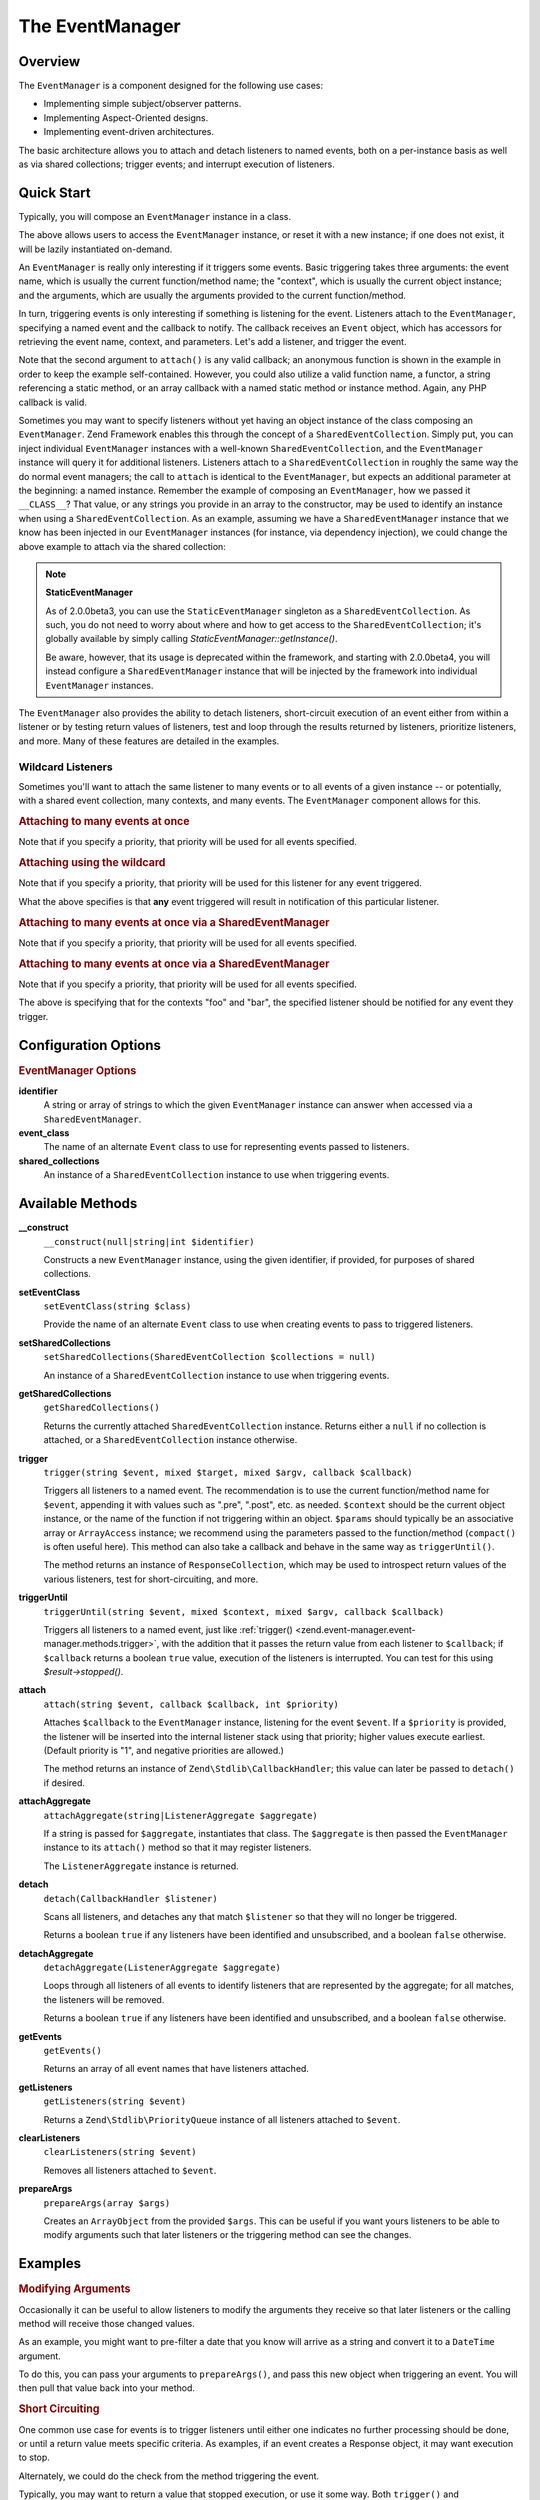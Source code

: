 
.. _zend.event-manager.event-manager:

The EventManager
================


.. _zend.event-manager.event-manager.intro:

Overview
--------

The ``EventManager`` is a component designed for the following use cases:

- Implementing simple subject/observer patterns.

- Implementing Aspect-Oriented designs.

- Implementing event-driven architectures.

The basic architecture allows you to attach and detach listeners to named events, both on a per-instance basis as well as via shared collections; trigger events; and interrupt execution of listeners.


.. _zend.event-manager.event-manager.quick-start:

Quick Start
-----------

Typically, you will compose an ``EventManager`` instance in a class.

.. code-block:: php
   :linenos:

   use Zend\EventManager\EventCollection;
   use Zend\EventManager\EventManager;
   use Zend\EventManager\EventManagerAware;

   class Foo implements EventManagerAware
   {
       protected $events;

       public function setEventManager(EventCollection $events)
       {
           $events->setIdentifiers(array(
               __CLASS__,
               get_called_class(),
           ));
           $this->events = $events;
           return $this;
       }

       public function getEventManager()
       {
           if (null === $this->events) {
               $this->setEventManager(new EventManager());
           }
           return $this->events;
       }
   }

The above allows users to access the ``EventManager`` instance, or reset it with a new instance; if one does not exist, it will be lazily instantiated on-demand.

An ``EventManager`` is really only interesting if it triggers some events. Basic triggering takes three arguments: the event name, which is usually the current function/method name; the "context", which is usually the current object instance; and the arguments, which are usually the arguments provided to the current function/method.

.. code-block:: php
   :linenos:

   class Foo
   {
       // ... assume events definition from above

       public function bar($baz, $bat = null)
       {
           $params = compact('baz', 'bat');
           $this->getEventManager()->trigger(__FUNCTION__, $this, $params);
       }
   }

In turn, triggering events is only interesting if something is listening for the event. Listeners attach to the ``EventManager``, specifying a named event and the callback to notify. The callback receives an ``Event`` object, which has accessors for retrieving the event name, context, and parameters. Let's add a listener, and trigger the event.

.. code-block:: php
   :linenos:

   use Zend\Log\Factory as LogFactory;

   $log = LogFactory($someConfig);
   $foo = new Foo();
   $foo->getEventManager()->attach('bar', function ($e) use ($log) {
       $event  = $e->getName();
       $target = get_class($e->getTarget());
       $params = json_encode($e->getParams());

       $log->info(sprintf(
           '%s called on %s, using params %s',
           $event,
           $target,
           $params
       ));
   });

   // Results in log message:
   $foo->bar('baz', 'bat');
   // reading: bar called on Foo, using params {"baz" : "baz", "bat" : "bat"}"

Note that the second argument to ``attach()`` is any valid callback; an anonymous function is shown in the example in order to keep the example self-contained. However, you could also utilize a valid function name, a functor, a string referencing a static method, or an array callback with a named static method or instance method. Again, any PHP callback is valid.

Sometimes you may want to specify listeners without yet having an object instance of the class composing an ``EventManager``. Zend Framework enables this through the concept of a ``SharedEventCollection``. Simply put, you can inject individual ``EventManager`` instances with a well-known ``SharedEventCollection``, and the ``EventManager`` instance will query it for additional listeners. Listeners attach to a ``SharedEventCollection`` in roughly the same way the do normal event managers; the call to ``attach`` is identical to the ``EventManager``, but expects an additional parameter at the beginning: a named instance. Remember the example of composing an ``EventManager``, how we passed it ``__CLASS__``? That value, or any strings you provide in an array to the constructor, may be used to identify an instance when using a ``SharedEventCollection``. As an example, assuming we have a ``SharedEventManager`` instance that we know has been injected in our ``EventManager`` instances (for instance, via dependency injection), we could change the above example to attach via the shared collection:

.. code-block:: php
   :linenos:

   use Zend\Log\Factory as LogFactory;

   // Assume $events is a Zend\EventManager\SharedEventManager instance

   $log = LogFactory($someConfig);
   $events->attach('Foo', 'bar', function ($e) use ($log) {
       $event  = $e->getName();
       $target = get_class($e->getTarget());
       $params = json_encode($e->getParams());

       $log->info(sprintf(
           '%s called on %s, using params %s',
           $event,
           $target,
           $params
       ));
   });

   // Later, instantiate Foo:
   $foo = new Foo();
   $foo->getEventManager()->setSharedEventCollection($events);

   // And we can still trigger the above event:
   $foo->bar('baz', 'bat');
   // results in log message:
   // bar called on Foo, using params {"baz" : "baz", "bat" : "bat"}"

.. note::
   **StaticEventManager**

   As of 2.0.0beta3, you can use the ``StaticEventManager`` singleton as a ``SharedEventCollection``. As such, you do not need to worry about where and how to get access to the ``SharedEventCollection``; it's globally available by simply calling *StaticEventManager::getInstance()*.


   Be aware, however, that its usage is deprecated within the framework, and starting with 2.0.0beta4, you will instead configure a ``SharedEventManager`` instance that will be injected by the framework into individual ``EventManager`` instances.


The ``EventManager`` also provides the ability to detach listeners, short-circuit execution of an event either from within a listener or by testing return values of listeners, test and loop through the results returned by listeners, prioritize listeners, and more. Many of these features are detailed in the examples.


.. _zend.event-manager.event-manager.quick-start.wildcard:

Wildcard Listeners
^^^^^^^^^^^^^^^^^^

Sometimes you'll want to attach the same listener to many events or to all events of a given instance -- or potentially, with a shared event collection, many contexts, and many events. The ``EventManager`` component allows for this.


.. _zend.event-manager.event-manager.quick-start.wildcard.many:

.. rubric:: Attaching to many events at once

.. code-block:: php
   :linenos:

   $events = new EventManager();
   $events->attach(array('these', 'are', 'event', 'names'), $callback);

Note that if you specify a priority, that priority will be used for all events specified.


.. _zend.event-manager.event-manager.quick-start.wildcard.wildcard:

.. rubric:: Attaching using the wildcard

.. code-block:: php
   :linenos:

   $events = new EventManager();
   $events->attach('*', $callback);

Note that if you specify a priority, that priority will be used for this listener for any event triggered.

What the above specifies is that **any** event triggered will result in notification of this particular listener.


.. _zend.event-manager.event-manager.quick-start.wildcard.shared-many:

.. rubric:: Attaching to many events at once via a SharedEventManager

.. code-block:: php
   :linenos:

   $events = new SharedEventManager();
   // Attach to many events on the context "foo"
   $events->attach('foo', array('these', 'are', 'event', 'names'), $callback);

   // Attach to many events on the contexts "foo" and "bar"
   $events->attach(array('foo', 'bar'), array('these', 'are', 'event', 'names'), $callback);

Note that if you specify a priority, that priority will be used for all events specified.


.. _zend.event-manager.event-manager.quick-start.wildcard.shared-wildcard:

.. rubric:: Attaching to many events at once via a SharedEventManager

.. code-block:: php
   :linenos:

   $events = new SharedEventManager();
   // Attach to all events on the context "foo"
   $events->attach('foo', '*', $callback);

   // Attach to all events on the contexts "foo" and "bar"
   $events->attach(array('foo', 'bar'), '*', $callback);

Note that if you specify a priority, that priority will be used for all events specified.

The above is specifying that for the contexts "foo" and "bar", the specified listener should be notified for any event they trigger.


.. _zend.event-manager.event-manager.options:

Configuration Options
---------------------

.. rubric:: EventManager Options

**identifier**
   A string or array of strings to which the given ``EventManager`` instance can answer when accessed via a ``SharedEventManager``.


**event_class**
   The name of an alternate ``Event`` class to use for representing events passed to listeners.


**shared_collections**
   An instance of a ``SharedEventCollection`` instance to use when triggering events.



.. _zend.event-manager.event-manager.methods:

Available Methods
-----------------


.. _zend.event-manager.event-manager.methods.constructor:

**__construct**
   ``__construct(null|string|int $identifier)``


   Constructs a new ``EventManager`` instance, using the given identifier, if provided, for purposes of shared collections.



.. _zend.event-manager.event-manager.methods.set-event-class:

**setEventClass**
   ``setEventClass(string $class)``


   Provide the name of an alternate ``Event`` class to use when creating events to pass to triggered listeners.



.. _zend.event-manager.event-manager.methods.set-shared-collections:

**setSharedCollections**
   ``setSharedCollections(SharedEventCollection $collections = null)``


   An instance of a ``SharedEventCollection`` instance to use when triggering events.



.. _zend.event-manager.event-manager.methods.get-shared-collections:

**getSharedCollections**
   ``getSharedCollections()``


   Returns the currently attached ``SharedEventCollection`` instance. Returns either a ``null`` if no collection is attached, or a ``SharedEventCollection`` instance otherwise.



.. _zend.event-manager.event-manager.methods.trigger:

**trigger**
   ``trigger(string $event, mixed $target, mixed $argv, callback $callback)``


   Triggers all listeners to a named event. The recommendation is to use the current function/method name for ``$event``, appending it with values such as ".pre", ".post", etc. as needed. ``$context`` should be the current object instance, or the name of the function if not triggering within an object. ``$params`` should typically be an associative array or ``ArrayAccess`` instance; we recommend using the parameters passed to the function/method (``compact()`` is often useful here). This method can also take a callback and behave in the same way as ``triggerUntil()``.


   The method returns an instance of ``ResponseCollection``, which may be used to introspect return values of the various listeners, test for short-circuiting, and more.



.. _zend.event-manager.event-manager.methods.trigger-until:

**triggerUntil**
   ``triggerUntil(string $event, mixed $context, mixed $argv, callback $callback)``


   Triggers all listeners to a named event, just like :ref:`trigger() <zend.event-manager.event-manager.methods.trigger>`, with the addition that it passes the return value from each listener to ``$callback``; if ``$callback`` returns a boolean ``true`` value, execution of the listeners is interrupted. You can test for this using *$result->stopped()*.



.. _zend.event-manager.event-manager.methods.attach:

**attach**
   ``attach(string $event, callback $callback, int $priority)``


   Attaches ``$callback`` to the ``EventManager`` instance, listening for the event ``$event``. If a ``$priority`` is provided, the listener will be inserted into the internal listener stack using that priority; higher values execute earliest. (Default priority is "1", and negative priorities are allowed.)


   The method returns an instance of ``Zend\Stdlib\CallbackHandler``; this value can later be passed to ``detach()`` if desired.



.. _zend.event-manager.event-manager.methods.attach-aggregate:

**attachAggregate**
   ``attachAggregate(string|ListenerAggregate $aggregate)``


   If a string is passed for ``$aggregate``, instantiates that class. The ``$aggregate`` is then passed the ``EventManager`` instance to its ``attach()`` method so that it may register listeners.


   The ``ListenerAggregate`` instance is returned.



.. _zend.event-manager.event-manager.methods.detach:

**detach**
   ``detach(CallbackHandler $listener)``


   Scans all listeners, and detaches any that match ``$listener`` so that they will no longer be triggered.


   Returns a boolean ``true`` if any listeners have been identified and unsubscribed, and a boolean ``false`` otherwise.



.. _zend.event-manager.event-manager.methods.detach-aggregate:

**detachAggregate**
   ``detachAggregate(ListenerAggregate $aggregate)``


   Loops through all listeners of all events to identify listeners that are represented by the aggregate; for all matches, the listeners will be removed.


   Returns a boolean ``true`` if any listeners have been identified and unsubscribed, and a boolean ``false`` otherwise.



.. _zend.event-manager.event-manager.methods.get-events:

**getEvents**
   ``getEvents()``


   Returns an array of all event names that have listeners attached.



.. _zend.event-manager.event-manager.methods.get-listeners:

**getListeners**
   ``getListeners(string $event)``


   Returns a ``Zend\Stdlib\PriorityQueue`` instance of all listeners attached to ``$event``.



.. _zend.event-manager.event-manager.methods.clear-listeners:

**clearListeners**
   ``clearListeners(string $event)``


   Removes all listeners attached to ``$event``.



.. _zend.event-manager.event-manager.methods.prepare-args:

**prepareArgs**
   ``prepareArgs(array $args)``


   Creates an ``ArrayObject`` from the provided ``$args``. This can be useful if you want yours listeners to be able to modify arguments such that later listeners or the triggering method can see the changes.



.. _zend.event-manager.event-manager.examples:

Examples
--------


.. _zend.event-manager.event-manager.examples.modifying-args:

.. rubric:: Modifying Arguments

Occasionally it can be useful to allow listeners to modify the arguments they receive so that later listeners or the calling method will receive those changed values.

As an example, you might want to pre-filter a date that you know will arrive as a string and convert it to a ``DateTime`` argument.

To do this, you can pass your arguments to ``prepareArgs()``, and pass this new object when triggering an event. You will then pull that value back into your method.

.. code-block:: php
   :linenos:

   class ValueObject
   {
       // assume a composed event manager

       function inject(array $values)
       {
           $argv = compact('values');
           $argv = $this->getEventManager()->prepareArgs($argv);
           $this->getEventManager()->trigger(__FUNCTION__, $this, $argv);
           $date = isset($argv['values']['date']) ? $argv['values']['date'] : new DateTime('now');

           // ...
       }
   }

   $v = new ValueObject();

   $v->getEventManager()->attach('inject', function($e) {
       $values = $e->getParam('values');
       if (!$values) {
           return;
       }
       if (!isset($values['date'])) {
           $values['date'] = new DateTime('now');
           return;
       }
       $values['date'] = new Datetime($values['date']);
   });

   $v->inject(array(
       'date' => '2011-08-10 15:30:29',
   ));


.. _zend.event-manager.event-manager.examples.short-circuiting:

.. rubric:: Short Circuiting

One common use case for events is to trigger listeners until either one indicates no further processing should be done, or until a return value meets specific criteria. As examples, if an event creates a Response object, it may want execution to stop.

.. code-block:: php
   :linenos:

   $listener = function($e) {
       // do some work

       // Stop propagation and return a response
       $e->stopPropagation(true);
       return $response;
   };

Alternately, we could do the check from the method triggering the event.

.. code-block:: php
   :linenos:

   class Foo implements DispatchableInterface
   {
       // assume composed event manager

       public function dispatch(Request $request, Response $response = null)
       {
           $argv = compact('request', 'response');
           $results = $this->getEventManager()->triggerUntil(__FUNCTION__, $this, $argv, function($v) {
               return ($v instanceof Response);
           });
       }
   }

Typically, you may want to return a value that stopped execution, or use it some way. Both ``trigger()`` and ``triggerUntil()`` return a ``ResponseCollection`` instance; call its ``stopped()`` method to test if execution was stopped, and ``last()`` method to retrieve the return value from the last executed listener:

.. code-block:: php
   :linenos:

   class Foo implements DispatchableInterface
   {
       // assume composed event manager

       public function dispatch(Request $request, Response $response = null)
       {
           $argv = compact('request', 'response');
           $results = $this->getEventManager()->triggerUntil(__FUNCTION__, $this, $argv, function($v) {
               return ($v instanceof Response);
           });

           // Test if execution was halted, and return last result:
           if ($results->stopped()) {
               return $results->last();
           }

           // continue...
       }
   }


.. _zend.event-manager.event-manager.examples.priority:

.. rubric:: Assigning Priority to Listeners

One use case for the ``EventManager`` is for implementing caching systems. As such, you often want to check the cache early, and save to it late.

The third argument to ``attach()`` is a priority value. The higher this number, the earlier that listener will execute; the lower it is, the later it executes. The value defaults to 1, and values will trigger in the order registered within a given priority.

So, to implement a caching system, our method will need to trigger an event at method start as well as at method end. At method start, we want an event that will trigger early; at method end, an event should trigger late.

Here is the class in which we want caching:

.. code-block:: php
   :linenos:

   class SomeValueObject
   {
       // assume it composes an event manager

       public function get($id)
       {
           $params = compact('id');
           $results = $this->getEventManager()->trigger('get.pre', $this, $params);

           // If an event stopped propagation, return the value
           if ($results->stopped()) {
               return $results->last();
           }

           // do some work...

           $params['__RESULT__'] = $someComputedContent;
           $this->getEventManager()->trigger('get.post', $this, $params);
       }
   }

Now, let's create a ``ListenerAggregate`` that can handle caching for us:

.. code-block:: php
   :linenos:

   use Zend\Cache\Cache;
   use Zend\EventManager\EventCollection;
   use Zend\EventManager\ListenerAggregate;

   class CacheListener implements ListenerAggregate
   {
       protected $cache;

       public function __construct(Cache $cache)
       {
           $this->cache = $cache;
       }

       public function attach(EventCollection $events)
       {
           $events->attach('get.pre', array($this, 'load'), 100);
           $events->attach('get.post', array($this, 'save'), -100);
       }

       public function load($e)
       {
           $id = get_class($e->getTarget()) . '-' . json_encode($e->getParams());
           if (false !== ($content = $this->cache->load($id))) {
               $e->stopPropagation(true);
               return $content;
           }
       }

       public function save($e)
       {
           $params  = $e->getParams();
           $content = $params['__RESULT__'];
           unset($params['__RESULT__']);

           $id = get_class($e->getTarget()) . '-' . json_encode($params);
           $this->cache->save($content, $id);
       }
   }

We can then attach the aggregate to an instance.

.. code-block:: php
   :linenos:

   $value         = new SomeValueObject();
   $cacheListener = new CacheListener($cache);
   $value->getEventManager()->attachAggregate($cacheListener);

Now, as we call ``get()``, if we have a cached entry, it will be returned immediately; if not, a computed entry will be cached when we complete the method.


